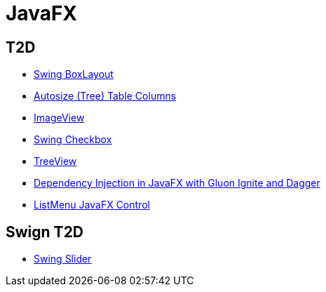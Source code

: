 = JavaFX

== T2D
* http://examples.javacodegeeks.com/desktop-java/swing/java-swing-boxlayout-example/[Swing BoxLayout]
* http://www.javacodegeeks.com/2015/12/javafx-tip-22-autosize-tree-table-columns.html[Autosize (Tree) Table Columns]
* http://examples.javacodegeeks.com/core-java/javafx-imageview-example/[ImageView]
* http://examples.javacodegeeks.com/desktop-java/swing/java-swing-checkbox-example/[Swing Checkbox]
* http://examples.javacodegeeks.com/core-java/javafx-treeview-example/[TreeView]
* http://www.javacodegeeks.com/2016/01/dependency-injection-javafx-gluon-ignite-dagger.html[Dependency Injection in JavaFX with Gluon Ignite and Dagger]
* https://dzone.com/articles/listmenu-javafx-control?utm_medium=feed&utm_source=feedpress.me&utm_campaign=Feed:%20dzone%2Fjava[ListMenu JavaFX Control]

== Swign T2D
* http://examples.javacodegeeks.com/desktop-java/swing/java-swing-slider-example/[Swing Slider]
